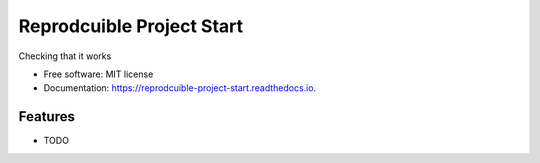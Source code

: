 ==========================
Reprodcuible Project Start
==========================


.. image:: https://img.shields.io/pypi/v/reprodcuible_project_start.svg
        :target: https://pypi.python.org/pypi/reprodcuible_project_start

.. image:: https://img.shields.io/travis/knutdrand/reprodcuible_project_start.svg
        :target: https://travis-ci.com/knutdrand/reprodcuible_project_start

.. image:: https://readthedocs.org/projects/reprodcuible-project-start/badge/?version=latest
        :target: https://reprodcuible-project-start.readthedocs.io/en/latest/?version=latest
        :alt: Documentation Status




Checking that it works


* Free software: MIT license
* Documentation: https://reprodcuible-project-start.readthedocs.io.


Features
--------

* TODO

